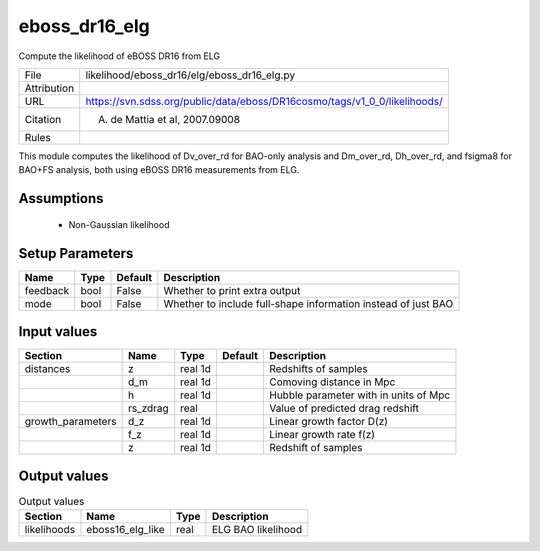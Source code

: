 eboss_dr16_elg
================================================

Compute the likelihood of eBOSS DR16 from ELG

.. list-table::
    
   * - File
     - likelihood/eboss_dr16/elg/eboss_dr16_elg.py
   * - Attribution
     -
   * - URL
     - https://svn.sdss.org/public/data/eboss/DR16cosmo/tags/v1_0_0/likelihoods/
   * - Citation
     - A. de Mattia et al, 2007.09008
   * - Rules
     -


This module computes the likelihood of Dv_over_rd for BAO-only analysis and Dm_over_rd, Dh_over_rd, and fsigma8 for BAO+FS analysis, both using eBOSS DR16 measurements from ELG.


Assumptions
-----------

 - Non-Gaussian likelihood



Setup Parameters
----------------

.. list-table::
   :header-rows: 1

   * - Name
     - Type
     - Default
     - Description

   * - feedback
     - bool
     - False
     - Whether to print extra output
   * - mode
     - bool
     - False
     - Whether to include full-shape information instead of just BAO


Input values
----------------

.. list-table::
   :header-rows: 1

   * - Section
     - Name
     - Type
     - Default
     - Description

   * - distances
     - z
     - real 1d
     - 
     - Redshifts of samples
   * - 
     - d_m
     - real 1d
     - 
     - Comoving distance in Mpc
   * - 
     - h
     - real 1d
     - 
     - Hubble parameter with in units of Mpc
   * - 
     - rs_zdrag
     - real
     - 
     - Value of predicted drag redshift
   * - growth_parameters
     - d_z
     - real 1d
     - 
     - Linear growth factor D(z)
   * - 
     - f_z
     - real 1d
     - 
     - Linear growth rate f(z)
   * - 
     - z
     - real 1d
     - 
     - Redshift of samples


Output values
----------------


.. list-table:: Output values
   :header-rows: 1

   * - Section
     - Name
     - Type
     - Description

   * - likelihoods
     - eboss16_elg_like
     - real
     - ELG BAO likelihood



